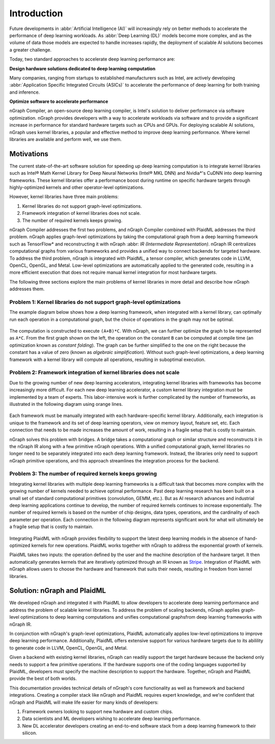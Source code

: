 .. project/introduction.rst:


Introduction
############

Future developments in :abbr:`Artificial Intelligence (AI)` will increasingly 
rely on better methods to accelerate the performance of deep learning workloads. 
As :abbr:`Deep Learning (DL)` models become more complex, and as the volume of 
data those models are expected to handle increases rapidly, the deployment of 
scalable AI solutions becomes a greater challenge. 

Today, two standard approaches to accelerate deep learning performance are:

**Design hardware solutions dedicated to deep learning computation**

Many companies, ranging from startups to established manufacturers such as
Intel, are actively developing :abbr:`Application Specific Integrated Circuits (ASICs)`
to accelerate the performance of deep learning for both training and inference.

**Optimize software to accelerate performance**

nGraph Compiler, an open-source deep learning compiler, is Intel's solution to
deliver performance via software optimization. nGraph provides developers with 
a way to accelerate workloads via software and to provide a significant increase 
in performance for standard hardware targets such as CPUs and GPUs. For deploying 
scalable AI solutions, nGraph uses kernel libraries, a popular and effective 
method to improve deep learning performance. Where kernel libraries are available 
and perform well, we use them.

Motivations 
===========

The current state-of-the-art software solution for speeding up deep learning 
computation is to integrate kernel libraries such as Intel® Math Kernel Library 
for Deep Neural Networks (Intel® MKL DNN) and Nvidia\*'s CuDNN into deep 
learning frameworks. These kernel libraries offer a performance boost during 
runtime on specific hardware targets through highly-optimized kernels and 
other operator-level optimizations.

However, kernel libraries have three main problems:

#. Kernel libraries do not support graph-level optimizations. 
#. Framework integration of kernel libraries does not scale. 
#. The number of required kernels keeps growing.

nGraph Compiler addresses the first two problems, and nGraph Compiler combined
with PlaidML addresses the third problem. nGraph applies graph-level
optimizations by taking the computational graph from a deep learning framework
such as TensorFlow\* and reconstructing it with nGraph 
:abbr: `IR (Intermediate Representation)`. nGraph IR centralizes computational 
graphs from various frameworks and provides a unified way to connect backends 
for targeted hardware. To address the third problem, nGraph is integrated with 
PlaidML, a tensor compiler, which generates code in LLVM, OpenCL, OpenGL, and 
Metal. Low-level optimizations are automatically applied to the generated code, 
resulting in a more efficient execution that does not require manual kernel 
integration for most hardware targets.

The following three sections explore the main problems of kernel libraries in
more detail and describe how nGraph addresses them.

Problem 1: Kernel libraries do not support graph-level optimizations
--------------------------------------------------------------------

The example diagram below shows how a deep learning framework, when integrated
with a kernel library, can optimally run each operation in a computational
graph, but the choice of operations in the graph may not be optimal.

.. _figure-A:

.. figure:: ../graphics/framework-to-kernel-lib.png
   :width: 555px
   :alt:

The computation is constructed to execute ``(A+B)*C``. With nGraph, we can
further optimize the graph to be represented as ``A*C``. From the first graph
shown on the left, the operation on the constant ``B`` can be computed at
compile time (an optimization known as *constant folding*). The graph can be
further simplified to the one on the right because the constant has a value of
zero (known as *algebraic simplification*). Without such graph-level
optimizations, a deep learning framework with a kernel library will compute
all operations, resulting in suboptimal execution.

Problem 2: Framework integration of kernel libraries does not scale
-------------------------------------------------------------------

Due to the growing number of new deep learning accelerators, integrating
kernel libraries with frameworks has become increasingly more difficult. For
each new deep learning accelerator, a custom kernel library integration must
be implemented by a team of experts. This labor-intensive work is further
complicated by the number of frameworks, as illustrated in the following
diagram using orange lines.

.. _figure-B:

.. figure:: ../graphics/framework-to-graph-opt.png
   :width: 555px
   :alt:

Each framework must be manually integrated with each hardware-specific kernel
library. Additionally, each integration is unique to the framework and its set
of deep learning operators, view on memory layout, feature set, etc. Each
connection that needs to be made increases the amount of work, resulting in a
fragile setup that is costly to maintain.

nGraph solves this problem with bridges. A bridge takes a computational
graph or similar structure and reconstructs it in the nGraph IR along with a
few primitive nGraph operations. With a unified computational graph, kernel
libraries no longer need to be separately integrated into each deep learning
framework. Instead, the libraries only need to support nGraph primitive
operations, and this approach streamlines the integration process for the
backend.


Problem 3: The number of required kernels keeps growing
-------------------------------------------------------

Integrating kernel libraries with multiple deep learning frameworks is a
difficult task that becomes more complex with the growing number of
kernels needed to achieve optimal performance. Past deep learning research has
been built on a small set of standard computational primitives (convolution,
GEMM, etc.). But as AI research advances and industrial deep learning
applications continue to develop, the number of required kernels continues to
increase exponentially. The number of required kernels is based on the number
of chip designs, data types, operations, and the cardinality of each parameter
per operation. Each connection in the following diagram represents significant 
work for what will ultimately be a fragile setup that is costly to maintain.

.. _figure-C:

.. figure:: ../graphics/dl-current-state.png
   :width: 555px
   :alt:

Integrating PlaidML with nGraph provides flexbility to support the latest deep
learning models in the absence of hand-optimized kernels for new operations.
PlaidML works together with nGraph to address the exponential growth of
kernels.

PlaidML takes two inputs: the operation defined by the user and the machine
description of the hardware target. It then automatically generates kernels
that are iteratively optimized through an IR known as `Stripe`_. Integration of
PlaidML with nGraph allows users to choose the hardware and framework that
suits their needs, resulting in freedom from kernel libraries. 

Solution: nGraph and PlaidML
============================

We developed nGraph and integrated it with PlaidML to allow developers to
accelerate deep learning performance and address the problem of scalable
kernel libraries. To address the problem of scaling backends, nGraph applies 
graph-level optimizations to deep learning computations and unifies 
computational graphsfrom deep learning frameworks with nGraph IR.

In conjunction with nGraph's graph-level optimizations, PlaidML automatically
applies low-level optimizations to improve deep learning performance.
Additionally, PlaidML offers extensive support for various hardware targets
due to its abilility to generate code in LLVM, OpenCL, OpenGL, and Metal.

Given a backend with existing kernel libraries, nGraph can readily support the
target hardware because the backend only needs to support a few primitive
operations. If the hardware supports one of the coding languages supported by
PlaidML, developers must specify the machine description to support the
hardware. Together, nGraph and PlaidML provide the best of both worlds.

This documentation provides technical details of nGraph's core functionality
as well as framework and backend integrations. Creating a compiler stack like
nGraph and PlaidML requires expert knowledge, and we're confident that nGraph
and PlaidML will make life easier for many kinds of developers:

#. Framework owners looking to support new hardware and custom chips.
#. Data scientists and ML developers wishing to accelerate deep learning
   performance.
#. New DL accelerator developers creating an end-to-end software stack from a
   deep learning framework to their silicon.

.. _Stripe: https://arxiv.org/abs/1903.06498
.. _publication: https://arxiv.org/abs/1801.08058
.. _up to 45X: https://ai.intel.com/ngraph-compiler-stack-beta-release/
.. _more transistors on denser and denser circuits: https://www.intel.com/content/www/us/en/silicon-innovations/moores-law-technology.html
